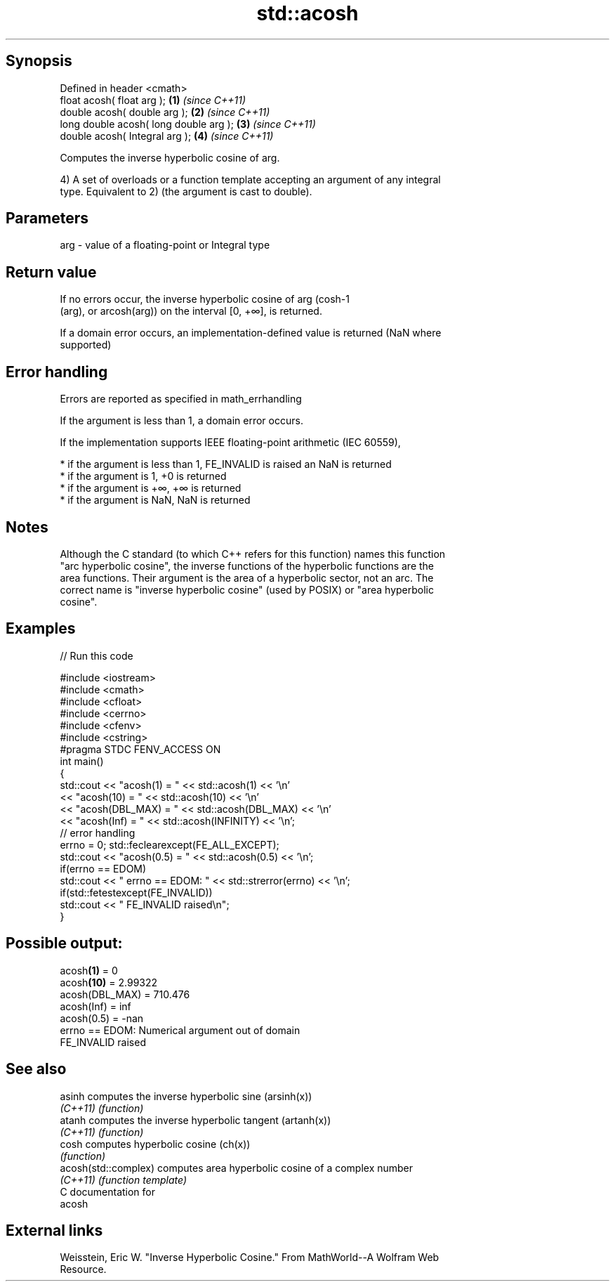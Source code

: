 .TH std::acosh 3 "Sep  4 2015" "2.0 | http://cppreference.com" "C++ Standard Libary"
.SH Synopsis
   Defined in header <cmath>
   float acosh( float arg );             \fB(1)\fP \fI(since C++11)\fP
   double acosh( double arg );           \fB(2)\fP \fI(since C++11)\fP
   long double acosh( long double arg ); \fB(3)\fP \fI(since C++11)\fP
   double acosh( Integral arg );         \fB(4)\fP \fI(since C++11)\fP

   Computes the inverse hyperbolic cosine of arg.

   4) A set of overloads or a function template accepting an argument of any integral
   type. Equivalent to 2) (the argument is cast to double).

.SH Parameters

   arg - value of a floating-point or Integral type

.SH Return value

   If no errors occur, the inverse hyperbolic cosine of arg (cosh-1
   (arg), or arcosh(arg)) on the interval [0, +∞], is returned.

   If a domain error occurs, an implementation-defined value is returned (NaN where
   supported)

.SH Error handling

   Errors are reported as specified in math_errhandling

   If the argument is less than 1, a domain error occurs.

   If the implementation supports IEEE floating-point arithmetic (IEC 60559),

     * if the argument is less than 1, FE_INVALID is raised an NaN is returned
     * if the argument is 1, +0 is returned
     * if the argument is +∞, +∞ is returned
     * if the argument is NaN, NaN is returned

.SH Notes

   Although the C standard (to which C++ refers for this function) names this function
   "arc hyperbolic cosine", the inverse functions of the hyperbolic functions are the
   area functions. Their argument is the area of a hyperbolic sector, not an arc. The
   correct name is "inverse hyperbolic cosine" (used by POSIX) or "area hyperbolic
   cosine".

.SH Examples

   
// Run this code

 #include <iostream>
 #include <cmath>
 #include <cfloat>
 #include <cerrno>
 #include <cfenv>
 #include <cstring>
 #pragma STDC FENV_ACCESS ON
 int main()
 {
     std::cout << "acosh(1) = " << std::acosh(1) << '\\n'
               << "acosh(10) = " << std::acosh(10) << '\\n'
               << "acosh(DBL_MAX) = " << std::acosh(DBL_MAX) << '\\n'
               << "acosh(Inf) = " <<  std::acosh(INFINITY) << '\\n';
      // error handling
      errno = 0; std::feclearexcept(FE_ALL_EXCEPT);
      std::cout << "acosh(0.5) = " << std::acosh(0.5) << '\\n';
      if(errno == EDOM)
          std::cout << "    errno == EDOM: " << std::strerror(errno) << '\\n';
      if(std::fetestexcept(FE_INVALID))
         std::cout << "    FE_INVALID raised\\n";
 }

.SH Possible output:

 acosh\fB(1)\fP = 0
 acosh\fB(10)\fP = 2.99322
 acosh(DBL_MAX) = 710.476
 acosh(Inf) = inf
 acosh(0.5) = -nan
     errno == EDOM: Numerical argument out of domain
     FE_INVALID raised

.SH See also

   asinh               computes the inverse hyperbolic sine (arsinh(x))
   \fI(C++11)\fP             \fI(function)\fP
   atanh               computes the inverse hyperbolic tangent (artanh(x))
   \fI(C++11)\fP             \fI(function)\fP
   cosh                computes hyperbolic cosine (ch(x))
                       \fI(function)\fP
   acosh(std::complex) computes area hyperbolic cosine of a complex number
   \fI(C++11)\fP             \fI(function template)\fP
   C documentation for
   acosh

.SH External links

   Weisstein, Eric W. "Inverse Hyperbolic Cosine." From MathWorld--A Wolfram Web
   Resource.
